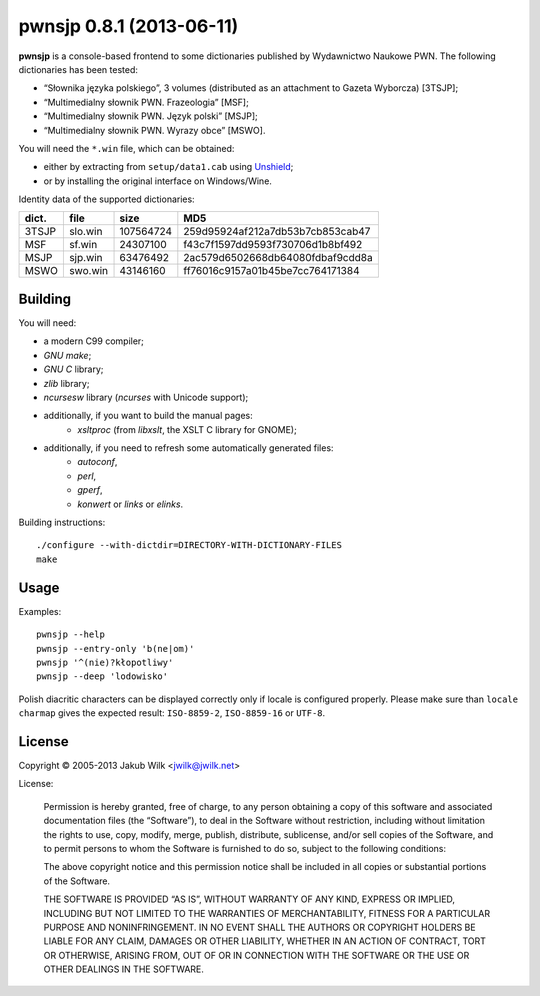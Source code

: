 =========================
pwnsjp 0.8.1 (2013-06-11)
=========================

**pwnsjp** is a console-based frontend to some dictionaries published by
Wydawnictwo Naukowe PWN. The following dictionaries has been tested:

- “Słownika języka polskiego”, 3 volumes (distributed as an
  attachment to Gazeta Wyborcza) [3TSJP];
- “Multimedialny słownik PWN. Frazeologia” [MSF];
- “Multimedialny słownik PWN. Język polski” [MSJP];
- “Multimedialny słownik PWN. Wyrazy obce” [MSWO].

You will need the ``*.win`` file, which can be obtained:

- either by extracting from ``setup/data1.cab`` using Unshield_;
- or by installing the original interface on Windows/Wine.

Identity data of the supported dictionaries:

======== ========= =========== ================================
dict.    file      size        MD5
======== ========= =========== ================================
3TSJP    slo.win     107564724 259d95924af212a7db53b7cb853cab47
MSF      sf.win       24307100 f43c7f1597dd9593f730706d1b8bf492
MSJP     sjp.win      63476492 2ac579d6502668db64080fdbaf9cdd8a
MSWO     swo.win      43146160 ff76016c9157a01b45be7cc764171384
======== ========= =========== ================================

.. _Unshield:
   https://github.com/twogood/unshield/

Building
--------

You will need:

- a modern C99 compiler;
- *GNU make*;
- *GNU C* library;
- *zlib* library;
- *ncursesw* library (*ncurses* with Unicode support);
- additionally, if you want to build the manual pages:
   - *xsltproc* (from *libxslt*, the XSLT C library for GNOME);
- additionally, if you need to refresh some automatically generated files:
   - *autoconf*,
   - *perl*,
   - *gperf*,
   - *konwert* or *links* or *elinks*.

Building instructions::

   ./configure --with-dictdir=DIRECTORY-WITH-DICTIONARY-FILES
   make

Usage
-----

Examples::

   pwnsjp --help
   pwnsjp --entry-only 'b(ne|om)'
   pwnsjp '^(nie)?kłopotliwy'
   pwnsjp --deep 'lodowisko'

Polish diacritic characters can be displayed correctly only if locale is
configured properly. Please make sure than ``locale charmap`` gives the
expected result: ``ISO-8859-2``, ``ISO-8859-16`` or ``UTF-8``.

License
-------

Copyright © 2005-2013 Jakub Wilk <jwilk@jwilk.net>

License:

   Permission is hereby granted, free of charge, to any person obtaining a
   copy of this software and associated documentation files (the
   “Software”), to deal in the Software without restriction, including
   without limitation the rights to use, copy, modify, merge, publish,
   distribute, sublicense, and/or sell copies of the Software, and to permit
   persons to whom the Software is furnished to do so, subject to the
   following conditions:

   The above copyright notice and this permission notice shall be included
   in all copies or substantial portions of the Software.

   THE SOFTWARE IS PROVIDED “AS IS”, WITHOUT WARRANTY OF ANY KIND, EXPRESS
   OR IMPLIED, INCLUDING BUT NOT LIMITED TO THE WARRANTIES OF
   MERCHANTABILITY, FITNESS FOR A PARTICULAR PURPOSE AND NONINFRINGEMENT. IN
   NO EVENT SHALL THE AUTHORS OR COPYRIGHT HOLDERS BE LIABLE FOR ANY CLAIM,
   DAMAGES OR OTHER LIABILITY, WHETHER IN AN ACTION OF CONTRACT, TORT OR
   OTHERWISE, ARISING FROM, OUT OF OR IN CONNECTION WITH THE SOFTWARE OR THE
   USE OR OTHER DEALINGS IN THE SOFTWARE.

.. vim:tw=76 ts=3 sts=3 sw=3 et ft=rst
